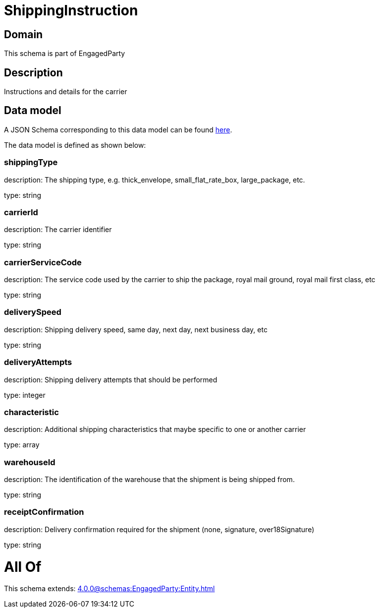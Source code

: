 = ShippingInstruction

[#domain]
== Domain

This schema is part of EngagedParty

[#description]
== Description

Instructions and details for the carrier


[#data_model]
== Data model

A JSON Schema corresponding to this data model can be found https://tmforum.org[here].

The data model is defined as shown below:


=== shippingType
description: The shipping type, e.g. thick_envelope, small_flat_rate_box, large_package, etc.

type: string


=== carrierId
description: The carrier identifier

type: string


=== carrierServiceCode
description: The service code used by the carrier to ship the package, royal mail ground, royal mail first class, etc

type: string


=== deliverySpeed
description: Shipping delivery speed, same day, next day, next business day, etc

type: string


=== deliveryAttempts
description: Shipping delivery attempts that should be performed

type: integer


=== characteristic
description: Additional shipping characteristics that maybe specific to one or another carrier

type: array


=== warehouseId
description: The identification of the warehouse that the shipment is being shipped from.

type: string


=== receiptConfirmation
description: Delivery confirmation required for the shipment (none, signature, over18Signature)

type: string


= All Of 
This schema extends: xref:4.0.0@schemas:EngagedParty:Entity.adoc[]
